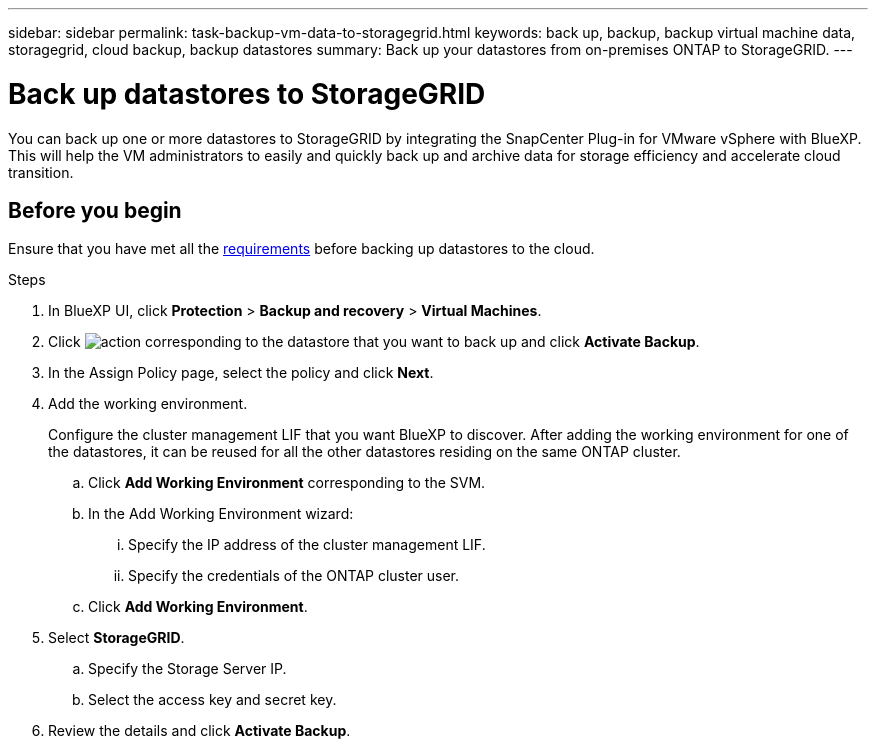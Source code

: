 ---
sidebar: sidebar
permalink: task-backup-vm-data-to-storagegrid.html
keywords: back up, backup, backup virtual machine data, storagegrid, cloud backup, backup datastores
summary: Back up your datastores from on-premises ONTAP to StorageGRID.
---

= Back up datastores to StorageGRID
:hardbreaks:
:nofooter:
:icons: font
:linkattrs:
:imagesdir: ./media/

[.lead]
You can back up one or more datastores to StorageGRID by integrating the SnapCenter Plug-in for VMware vSphere with BlueXP. This will help the VM administrators to easily and quickly back up and archive data for storage efficiency and accelerate cloud transition.

== Before you begin
Ensure that you have met all the link:concept-protect-vm-data.html#Requirements[requirements] before backing up datastores to the cloud.

.Steps

. In BlueXP UI, click *Protection* > *Backup and recovery* > *Virtual Machines*.
. Click image:icon-action.png[action] corresponding to the datastore that you want to back up and click *Activate Backup*.
. In the Assign Policy page, select the policy and click *Next*.
. Add the working environment.
+
Configure the cluster management LIF that you want BlueXP to discover. After adding the working environment for one of the datastores, it can be reused for all the other datastores residing on the same ONTAP cluster.
+
.. Click *Add Working Environment* corresponding to the SVM.
.. In the Add Working Environment wizard:
... Specify the IP address of the cluster management LIF.
... Specify the credentials of the ONTAP cluster user.
.. Click *Add Working Environment*.
. Select *StorageGRID*.
.. Specify the Storage Server IP.
.. Select the access key and secret key.
. Review the details and click *Activate Backup*.
